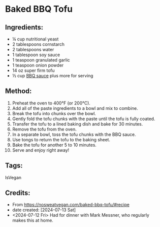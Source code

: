 #+STARTUP: showeverything
* Baked BBQ Tofu
** Ingredients:
- ¼ cup nutritional yeast
- 2 tablespoons cornstarch
- 2 tablespoons water
- 1 tablespoon soy sauce
- 1 teaspoon granulated garlic
- 1 teaspoon onion powder
- 14 oz super firm tofu
- ½ cup [[https://nosweatvegan.com/vegan-bbq-sauce/#recipe][BBQ sauce]] plus more for serving

** Method:
1. Preheat the oven to 400°F (or 200°C).
2. Add all of the paste ingredients to a bowl and mix to combine.
3. Break the tofu into chunks over the bowl.
4. Gently fold the tofu chunks with the paste until the tofu is fully coated.
5. Transfer the tofu to a lined baking dish and bake for 30 minutes.
6. Remove the tofu from the oven.
7. In a separate bowl, toss the tofu chunks with the BBQ sauce.
8. Use tongs to return the tofu to the baking sheet.
9. Bake the tofu for another 5 to 10 minutes.
10. Serve and enjoy right away!
** Tags:
IsVegan
** Credits:
- From https://nosweatvegan.com/baked-bbq-tofu/#recipe
- date created: [2024-07-13 Sat]
- <2024-07-12 Fri> Had for dinner with Mark Messner, who regularly makes this at home.
